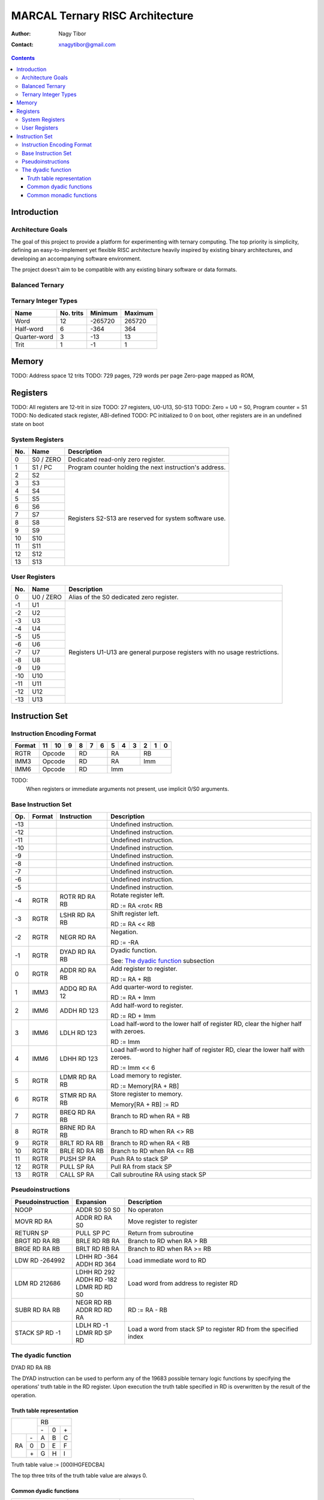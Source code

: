 ================================
MARCAL Ternary RISC Architecture
================================

:Author: Nagy Tibor
:Contact: xnagytibor@gmail.com

.. contents::

Introduction
============

Architecture Goals
------------------

The goal of this project to provide a platform for experimenting with ternary
computing. The top priority is simplicity, defining an easy-to-implement yet
flexible RISC architecture heavily inspired by existing binary architectures,
and developing an accompanying software environment.

The project doesn't aim to be compatible with any existing binary software or
data formats.

Balanced Ternary
----------------

Ternary Integer Types
---------------------

+--------------+-----------+-----------+-----------+
| Name         | No. trits | Minimum   | Maximum   |
+==============+===========+===========+===========+
| Word         |        12 |   -265720 |    265720 |
+--------------+-----------+-----------+-----------+
| Half-word    |         6 |      -364 |       364 |
+--------------+-----------+-----------+-----------+
| Quarter-word |         3 |       -13 |        13 |
+--------------+-----------+-----------+-----------+
| Trit         |         1 |        -1 |         1 |
+--------------+-----------+-----------+-----------+

Memory
======

TODO: Address space 12 trits
TODO: 729 pages, 729 words per page
Zero-page mapped as ROM,

Registers
=========

TODO: All registers are 12-trit in size
TODO: 27 registers, U0-U13, S0-S13
TODO: Zero = U0 = S0, Program counter = S1
TODO: No dedicated stack register, ABI-defined
TODO: PC initialized to 0 on boot, other registers are in an undefined state on boot

System Registers
----------------

+-----+-----------+--------------------------------+
| No. | Name      | Description                    |
+=====+===========+================================+
|   0 | S0 / ZERO | Dedicated read-only zero       |
|     |           | register.                      |
+-----+-----------+--------------------------------+
|   1 | S1 / PC   | Program counter holding the    |
|     |           | next instruction's address.    |
+-----+-----------+--------------------------------+
|   2 | S2        | Registers S2-S13 are reserved  |
+-----+-----------+ for system software use.       |
|   3 | S3        |                                |
+-----+-----------+                                |
|   4 | S4        |                                |
+-----+-----------+                                |
|   5 | S5        |                                |
+-----+-----------+                                |
|   6 | S6        |                                |
+-----+-----------+                                |
|   7 | S7        |                                |
+-----+-----------+                                |
|   8 | S8        |                                |
+-----+-----------+                                |
|   9 | S9        |                                |
+-----+-----------+                                |
|  10 | S10       |                                |
+-----+-----------+                                |
|  11 | S11       |                                |
+-----+-----------+                                |
|  12 | S12       |                                |
+-----+-----------+                                |
|  13 | S13       |                                |
+-----+-----------+--------------------------------+

User Registers
--------------

+-----+-----------+--------------------------------+
| No. | Name      | Description                    |
+=====+===========+================================+
|   0 | U0 / ZERO | Alias of the S0 dedicated zero |
|     |           | register.                      |
+-----+-----------+--------------------------------+
|  -1 | U1        | Registers U1-U13 are general   |
+-----+-----------+ purpose registers with         |
|  -2 | U2        | no usage restrictions.         |
+-----+-----------+                                |
|  -3 | U3        |                                |
+-----+-----------+                                |
|  -4 | U4        |                                |
+-----+-----------+                                |
|  -5 | U5        |                                |
+-----+-----------+                                |
|  -6 | U6        |                                |
+-----+-----------+                                |
|  -7 | U7        |                                |
+-----+-----------+                                |
|  -8 | U8        |                                |
+-----+-----------+                                |
|  -9 | U9        |                                |
+-----+-----------+                                |
| -10 | U10       |                                |
+-----+-----------+                                |
| -11 | U11       |                                |
+-----+-----------+                                |
| -12 | U12       |                                |
+-----+-----------+                                |
| -13 | U13       |                                |
+-----+-----------+--------------------------------+

Instruction Set
===============

Instruction Encoding Format
---------------------------

+------------------+----+----+----+----+----+----+----+----+----+----+----+----+
| Format           | 11 | 10 |  9 |  8 |  7 |  6 |  5 |  4 |  3 |  2 |  1 |  0 |
+==================+====+====+====+====+====+====+====+====+====+====+====+====+
| RGTR             | Opcode       | RD           | RA           | RB           |
+------------------+--------------+--------------+--------------+--------------+
| IMM3             | Opcode       | RD           | RA           | Imm          |
+------------------+--------------+--------------+--------------+--------------+
| IMM6             | Opcode       | RD           | Imm                         |
+------------------+--------------+--------------+-----------------------------+

TODO:
  When registers or immediate arguments not present, use implicit 0/S0 arguments.

Base Instruction Set
--------------------

+-----+--------+-------------------+-------------------------------------------+
| Op. | Format | Instruction       | Description                               |
+=====+========+===================+===========================================+
| -13 |        |                   | Undefined instruction.                    |
+-----+--------+-------------------+-------------------------------------------+
| -12 |        |                   | Undefined instruction.                    |
+-----+--------+-------------------+-------------------------------------------+
| -11 |        |                   | Undefined instruction.                    |
+-----+--------+-------------------+-------------------------------------------+
| -10 |        |                   | Undefined instruction.                    |
+-----+--------+-------------------+-------------------------------------------+
|  -9 |        |                   | Undefined instruction.                    |
+-----+--------+-------------------+-------------------------------------------+
|  -8 |        |                   | Undefined instruction.                    |
+-----+--------+-------------------+-------------------------------------------+
|  -7 |        |                   | Undefined instruction.                    |
+-----+--------+-------------------+-------------------------------------------+
|  -6 |        |                   | Undefined instruction.                    |
+-----+--------+-------------------+-------------------------------------------+
|  -5 |        |                   | Undefined instruction.                    |
+-----+--------+-------------------+-------------------------------------------+
|  -4 | RGTR   | ROTR RD RA RB     | Rotate register left.                     |
|     |        |                   |                                           |
|     |        |                   | RD := RA <rot< RB                         |
+-----+--------+-------------------+-------------------------------------------+
|  -3 | RGTR   | LSHR RD RA RB     | Shift register left.                      |
|     |        |                   |                                           |
|     |        |                   | RD := RA << RB                            |
+-----+--------+-------------------+-------------------------------------------+
|  -2 | RGTR   | NEGR RD RA        | Negation.                                 |
|     |        |                   |                                           |
|     |        |                   | RD := -RA                                 |
+-----+--------+-------------------+-------------------------------------------+
|  -1 | RGTR   | DYAD RD RA RB     | Dyadic function.                          |
|     |        |                   |                                           |
|     |        |                   | See: `The dyadic function`_ subsection    |
+-----+--------+-------------------+-------------------------------------------+
|   0 | RGTR   | ADDR RD RA RB     | Add register to register.                 |
|     |        |                   |                                           |
|     |        |                   | RD := RA + RB                             |
+-----+--------+-------------------+-------------------------------------------+
|   1 | IMM3   | ADDQ RD RA 12     | Add quarter-word to register.             |
|     |        |                   |                                           |
|     |        |                   | RD := RA + Imm                            |
+-----+--------+-------------------+-------------------------------------------+
|   2 | IMM6   | ADDH RD 123       | Add half-word to register.                |
|     |        |                   |                                           |
|     |        |                   | RD := RD + Imm                            |
+-----+--------+-------------------+-------------------------------------------+
|   3 | IMM6   | LDLH RD 123       | Load half-word to the lower half of       |
|     |        |                   | register RD, clear the higher half with   |
|     |        |                   | zeroes.                                   |
|     |        |                   |                                           |
|     |        |                   | RD := Imm                                 |
+-----+--------+-------------------+-------------------------------------------+
|   4 | IMM6   | LDHH RD 123       | Load half-word to higher half of          |
|     |        |                   | register RD, clear the lower half with    |
|     |        |                   | zeroes.                                   |
|     |        |                   |                                           |
|     |        |                   | RD := Imm << 6                            |
+-----+--------+-------------------+-------------------------------------------+
|   5 | RGTR   | LDMR RD RA RB     | Load memory to register.                  |
|     |        |                   |                                           |
|     |        |                   | RD := Memory[RA + RB]                     |
+-----+--------+-------------------+-------------------------------------------+
|   6 | RGTR   | STMR RD RA RB     | Store register to memory.                 |
|     |        |                   |                                           |
|     |        |                   | Memory[RA + RB] := RD                     |
+-----+--------+-------------------+-------------------------------------------+
|   7 | RGTR   | BREQ RD RA RB     | Branch to RD when RA = RB                 |
+-----+--------+-------------------+-------------------------------------------+
|   8 | RGTR   | BRNE RD RA RB     | Branch to RD when RA <> RB                |
+-----+--------+-------------------+-------------------------------------------+
|   9 | RGTR   | BRLT RD RA RB     | Branch to RD when RA < RB                 |
+-----+--------+-------------------+-------------------------------------------+
|  10 | RGTR   | BRLE RD RA RB     | Branch to RD when RA <= RB                |
+-----+--------+-------------------+-------------------------------------------+
|  11 | RGTR   | PUSH SP RA        | Push RA to stack SP                       |
+-----+--------+-------------------+-------------------------------------------+
|  12 | RGTR   | PULL SP RA        | Pull RA from stack SP                     |
+-----+--------+-------------------+-------------------------------------------+
|  13 | RGTR   | CALL SP RA        | Call subroutine RA using stack SP         |
+-----+--------+-------------------+-------------------------------------------+

Pseudoinstructions
------------------

+-------------------+-------------------+--------------------------------------+
| Pseudoinstruction | Expansion         | Description                          |
+===================+===================+======================================+
| NOOP              || ADDR S0 S0 S0    | No operaton                          |
+-------------------+-------------------+--------------------------------------+
| MOVR RD RA        || ADDR RD RA S0    | Move register to register            |
+-------------------+-------------------+--------------------------------------+
| RETURN SP         || PULL SP PC       | Return from subroutine               |
+-------------------+-------------------+--------------------------------------+
| BRGT RD RA RB     || BRLE RD RB RA    | Branch to RD when RA > RB            |
+-------------------+-------------------+--------------------------------------+
| BRGE RD RA RB     || BRLT RD RB RA    | Branch to RD when RA >= RB           |
+-------------------+-------------------+--------------------------------------+
| LDW RD -264992    || LDHH RD -364     | Load immediate word to RD            |
|                   || ADDH RD 364      |                                      |
+-------------------+-------------------+--------------------------------------+
| LDM RD 212686     || LDHH RD 292      | Load word from address to            |
|                   || ADDH RD -182     | register RD                          |
|                   || LDMR RD RD S0    |                                      |
+-------------------+-------------------+--------------------------------------+
| SUBR RD RA RB     || NEGR RD RB       | RD := RA - RB                        |
|                   || ADDR RD RD RA    |                                      |
+-------------------+-------------------+--------------------------------------+
| STACK SP RD -1    || LDLH RD -1       | Load a word from stack SP            |
|                   || LDMR RD SP RD    | to register RD from the              |
|                   |                   | specified index                      |
+-------------------+-------------------+--------------------------------------+

The dyadic function
-------------------

DYAD RD RA RB

The DYAD instruction can be used to perform any of the 19683 possible
ternary logic functions by specifying the operations' truth table in the RD
register. Upon execution the truth table specified in RD is overwritten by
the result of the operation.


Truth table representation
..........................

+---------+--------------+
|         |      RB      |
|         +----+----+----+
|         || - || 0 || + |
+----+----+----+----+----+
|    || - || A || B || C |
|    +----+----+----+----+
| RA || 0 || D || E || F |
|    +----+----+----+----+
|    || + || G || H || I |
+----+----+----+----+----+

Truth table value := [000IHGFEDCBA]

The top three trits of the truth table value are always 0.

Common dyadic functions
.......................

+-------------------+-------------------+--------------------------------------+
| Truth table value | Usage             | Description                          |
+===================+===================+======================================+
|              5792 || LDHH RD 8        | Logical AND                          |
|                   || ADDH RD -40      |                                      |
|                   || DYAD RD RA RB    |                                      |
+-------------------+-------------------+--------------------------------------+
|             -5792 || LDHH RD -8       | Logical NAND                         |
|                   || ADDH RD 40       |                                      |
|                   || DYAD RD RA RB    |                                      |
+-------------------+-------------------+--------------------------------------+
|              9728 || LDHH RD 13       | Logical OR                           |
|                   || ADDH RD 251      |                                      |
|                   || DYAD RD RA RB    |                                      |
+-------------------+-------------------+--------------------------------------+
|             -9728 || LDHH RD -13      | Logical NOR                          |
|                   || ADDH RD -251     |                                      |
|                   || DYAD RD RA RB    |                                      |
+-------------------+-------------------+--------------------------------------+
|             -5824 || LDHH RD -8       | Logical XOR                          |
|                   || ADDH RD 8        |                                      |
|                   || DYAD RD RA RB    |                                      |
+-------------------+-------------------+--------------------------------------+
|              5824 || LDHH RD 8        | Logical XNOR                         |
|                   || ADDH RD -8       |                                      |
|                   || DYAD RD RA RB    |                                      |
+-------------------+-------------------+--------------------------------------+
|              3445 || LDHH RD 5        | Equality                             |
|                   || ADDH RD -200     |                                      |
|                   || DYAD RD RA RB    |                                      |
+-------------------+-------------------+--------------------------------------+
|             -3445 || LDHH RD -5       | Inequality                           |
|                   || ADDH RD 200      |                                      |
|                   || DYAD RD RA RB    |                                      |
+-------------------+-------------------+--------------------------------------+
|             -9331 || LDHH RD -13      | Less than                            |
|                   || ADDH RD 146      |                                      |
|                   || DYAD RD RA RB    |                                      |
+-------------------+-------------------+--------------------------------------+
|              3955 || LDHH RD 5        | Less than or equals                  |
|                   || ADDH RD 310      |                                      |
|                   || DYAD RD RA RB    |                                      |
+-------------------+-------------------+--------------------------------------+
|             -3955 || LDHH RD -5       | Greater than                         |
|                   || ADDH RD -310     |                                      |
|                   || DYAD RD RA RB    |                                      |
+-------------------+-------------------+--------------------------------------+
|              9331 || LDHH RD 13       | Greater than or equals               |
|                   || ADDH RD -146     |                                      |
|                   || DYAD RD RA RB    |                                      |
+-------------------+-------------------+--------------------------------------+
|              6560 || LDHH RD 9        | Consensus                            |
|                   || ADDH RD -1       |                                      |
|                   || DYAD RD RA RB    |                                      |
+-------------------+-------------------+--------------------------------------+
|              8960 || LDHH RD 12       | Accept anything                      |
|                   || ADDH RD 212      |                                      |
|                   || DYAD RD RA RB    |                                      |
+-------------------+-------------------+--------------------------------------+
|              6088 || LDHH RD 8        | Kleene implication                   |
|                   || ADDH RD 256      |                                      |
|                   || DYAD RD RA RB    |                                      |
+-------------------+-------------------+--------------------------------------+
|              6169 || LDHH RD 8        | Lukasiewicz implication              |
|                   || ADDH RD 337      |                                      |
|                   || DYAD RD RA RB    |                                      |
+-------------------+-------------------+--------------------------------------+

Common monadic functions
........................

Monadic functions can also be performed with DYAD by setting the second operand
register to ZERO.

+-------------------+-------------------+--------------------------------------+
| Truth table value | Usage             | Description                          |
+===================+===================+======================================+
|             -2184 || LDHH RD -3       | Inversion                            |
|                   || ADDH RD 3        |                                      |
|                   || DYAD RD RA ZERO  |                                      |
+-------------------+-------------------+--------------------------------------+
|             -2265 || LDHH RD -3       | Negative threshold inversion         |
|                   || ADDH RD -78      |                                      |
|                   || DYAD RD RA ZERO  |                                      |
+-------------------+-------------------+--------------------------------------+
|             -2103 || LDHH RD -3       | Positive threshold inversion         |
|                   || ADDH RD 84       |                                      |
|                   || DYAD RD RA ZERO  |                                      |
+-------------------+-------------------+--------------------------------------+
|             -2106 || LDHH RD -3       | Increment                            |
|                   || ADDH RD 81       |                                      |
|                   || DYAD RD RA ZERO  |                                      |
+-------------------+-------------------+--------------------------------------+
|               -78 || LDHH RD 0        | Decrement                            |
|                   || ADDH RD -78      |                                      |
|                   || DYAD RD RA ZERO  |                                      |
+-------------------+-------------------+--------------------------------------+
|             -2265 || LDHH RD -3       | Is false?                            |
|                   || ADDH RD -78      |                                      |
|                   || DYAD RD RA ZERO  |                                      |
+-------------------+-------------------+--------------------------------------+
|             -2109 || LDHH RD -3       | Is unknown?                          |
|                   || ADDH RD 78       |                                      |
|                   || DYAD RD RA ZERO  |                                      |
+-------------------+-------------------+--------------------------------------+
|              2103 || LDHH RD 3        | Is true?                             |
|                   || ADDH RD -84      |                                      |
|                   || DYAD RD RA ZERO  |                                      |
+-------------------+-------------------+--------------------------------------+
|                -3 || LDHH RD 0        | Clamp down                           |
|                   || ADDH RD -3       |                                      |
|                   || DYAD RD RA ZERO  |                                      |
+-------------------+-------------------+--------------------------------------+
|              2187 || LDHH RD 3        | Clamp up                             |
|                   || ADDH RD 0        |                                      |
|                   || DYAD RD RA ZERO  |                                      |
+-------------------+-------------------+--------------------------------------+


Shift/Rotate:
  Operates in a +12 .. -12 range
  Outside it has an undefined behaviour

TODO:
  Integer overflow -> undefined
